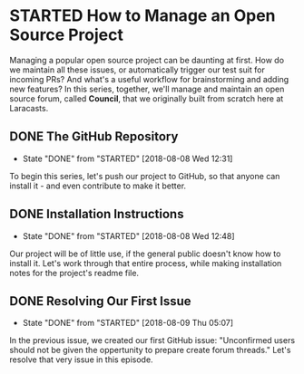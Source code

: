 * STARTED How to Manage an Open Source Project
  Managing a popular open source project can be daunting at first. How do we maintain all these issues, or automatically trigger our test suit for incoming PRs? And what's a useful workflow for brainstorming and adding new features?
  In this series, together, we'll manage and maintain an open source forum, called *Council*, that we originally built from scratch here at Laracasts.
  
** DONE The GitHub Repository
   CLOSED: [2018-08-08 Wed 12:31]
   - State "DONE"       from "STARTED"    [2018-08-08 Wed 12:31]
   To begin this series, let's push our project to GitHub, so that anyone can install it - and even contribute to make it better.

** DONE Installation Instructions
   CLOSED: [2018-08-08 Wed 12:48]
   - State "DONE"       from "STARTED"    [2018-08-08 Wed 12:48]
   Our project will be of little use, if the general public doesn't know how to install it. Let's work through that entire process, while making installation notes for the project's readme file.

** DONE Resolving Our First Issue
   CLOSED: [2018-08-09 Thu 05:07]
   - State "DONE"       from "STARTED"    [2018-08-09 Thu 05:07]
   In the previous issue, we created our first GitHub issue: "Unconfirmed users should not be given the oppertunity to prepare create forum threads." Let's resolve that very issue in this episode.
